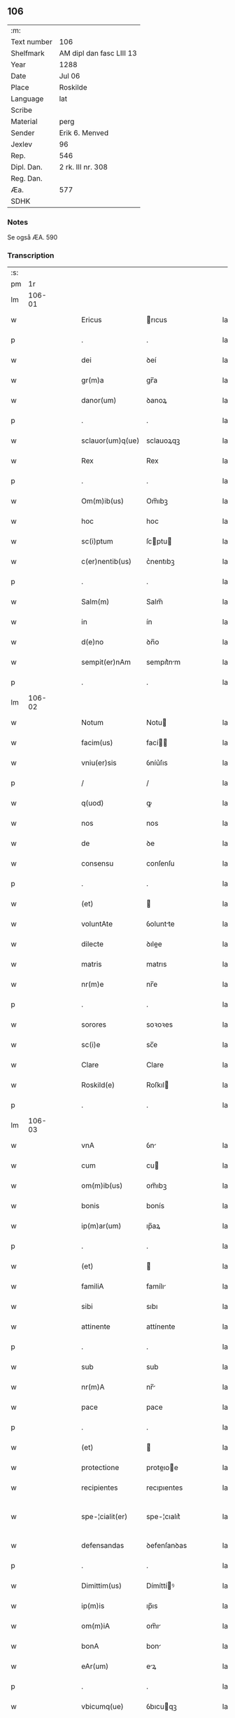 ** 106
| :m:         |                          |
| Text number | 106                      |
| Shelfmark   | AM dipl dan fasc LIII 13 |
| Year        | 1288                     |
| Date        | Jul 06                   |
| Place       | Roskilde                 |
| Language    | lat                      |
| Scribe      |                          |
| Material    | perg                     |
| Sender      | Erik 6. Menved           |
| Jexlev      | 96                       |
| Rep.        | 546                      |
| Dipl. Dan.  | 2 rk. III nr. 308        |
| Reg. Dan.   |                          |
| Æa.         | 577                      |
| SDHK        |                          |

*** Notes
Se også ÆA. 590

*** Transcription
| :s: |        |   |   |   |   |                  |               |   |   |   |   |     |   |   |   |               |
| pm  |     1r |   |   |   |   |                  |               |   |   |   |   |     |   |   |   |               |
| lm  | 106-01 |   |   |   |   |                  |               |   |   |   |   |     |   |   |   |               |
| w   |        |   |   |   |   | Ericus           | rıcus        |   |   |   |   | lat |   |   |   |        106-01 |
| p   |        |   |   |   |   | .                | .             |   |   |   |   | lat |   |   |   |        106-01 |
| w   |        |   |   |   |   | dei              | ꝺeí           |   |   |   |   | lat |   |   |   |        106-01 |
| w   |        |   |   |   |   | gr(m)a           | gr̅a           |   |   |   |   | lat |   |   |   |        106-01 |
| w   |        |   |   |   |   | danor(um)        | ꝺanoꝝ         |   |   |   |   | lat |   |   |   |        106-01 |
| p   |        |   |   |   |   | .                | .             |   |   |   |   | lat |   |   |   |        106-01 |
| w   |        |   |   |   |   | sclauor(um)q(ue) | sclauoꝝqꝫ     |   |   |   |   | lat |   |   |   |        106-01 |
| w   |        |   |   |   |   | Rex              | Rex           |   |   |   |   | lat |   |   |   |        106-01 |
| p   |        |   |   |   |   | .                | .             |   |   |   |   | lat |   |   |   |        106-01 |
| w   |        |   |   |   |   | Om(m)ib(us)      | Om̅ıbꝫ         |   |   |   |   | lat |   |   |   |        106-01 |
| w   |        |   |   |   |   | hoc              | hoc           |   |   |   |   | lat |   |   |   |        106-01 |
| w   |        |   |   |   |   | sc(i)ptum        | ſcptu       |   |   |   |   | lat |   |   |   |        106-01 |
| w   |        |   |   |   |   | c(er)nentib(us)  | c͛nentıbꝫ      |   |   |   |   | lat |   |   |   |        106-01 |
| p   |        |   |   |   |   | .                | .             |   |   |   |   | lat |   |   |   |        106-01 |
| w   |        |   |   |   |   | Salm(m)          | Salm̅          |   |   |   |   | lat |   |   |   |        106-01 |
| w   |        |   |   |   |   | in               | ín            |   |   |   |   | lat |   |   |   |        106-01 |
| w   |        |   |   |   |   | d(e)no           | ꝺn̅o           |   |   |   |   | lat |   |   |   |        106-01 |
| w   |        |   |   |   |   | sempit(er)nAm    | sempıt͛nm     |   |   |   |   | lat |   |   |   |        106-01 |
| p   |        |   |   |   |   | .                | .             |   |   |   |   | lat |   |   |   |        106-01 |
| lm  | 106-02 |   |   |   |   |                  |               |   |   |   |   |     |   |   |   |               |
| w   |        |   |   |   |   | Notum            | Notu         |   |   |   |   | lat |   |   |   |        106-02 |
| w   |        |   |   |   |   | facim(us)        | fací        |   |   |   |   | lat |   |   |   |        106-02 |
| w   |        |   |   |   |   | vniu(er)sis      | ỽníu͛ſıs       |   |   |   |   | lat |   |   |   |        106-02 |
| p   |        |   |   |   |   | /                | /             |   |   |   |   | lat |   |   |   |        106-02 |
| w   |        |   |   |   |   | q(uod)           | ꝙ             |   |   |   |   | lat |   |   |   |        106-02 |
| w   |        |   |   |   |   | nos              | nos           |   |   |   |   | lat |   |   |   |        106-02 |
| w   |        |   |   |   |   | de               | ꝺe            |   |   |   |   | lat |   |   |   |        106-02 |
| w   |        |   |   |   |   | consensu         | conſenſu      |   |   |   |   | lat |   |   |   |        106-02 |
| p   |        |   |   |   |   | .                | .             |   |   |   |   | lat |   |   |   |        106-02 |
| w   |        |   |   |   |   | (et)             |              |   |   |   |   | lat |   |   |   |        106-02 |
| w   |        |   |   |   |   | voluntAte        | ỽoluntte     |   |   |   |   | lat |   |   |   |        106-02 |
| w   |        |   |   |   |   | dilecte          | ꝺılee        |   |   |   |   | lat |   |   |   |        106-02 |
| w   |        |   |   |   |   | matris           | matrıs        |   |   |   |   | lat |   |   |   |        106-02 |
| w   |        |   |   |   |   | nr(m)e           | nr̅e           |   |   |   |   | lat |   |   |   |        106-02 |
| p   |        |   |   |   |   | .                | .             |   |   |   |   | lat |   |   |   |        106-02 |
| w   |        |   |   |   |   | sorores          | soꝛoꝛes       |   |   |   |   | lat |   |   |   |        106-02 |
| w   |        |   |   |   |   | sc(i)e           | sc̅e           |   |   |   |   | lat |   |   |   |        106-02 |
| w   |        |   |   |   |   | Clare            | Clare         |   |   |   |   | lat |   |   |   |        106-02 |
| w   |        |   |   |   |   | Roskild(e)       | Roſkıl       |   |   |   |   | lat |   |   |   |        106-02 |
| p   |        |   |   |   |   | .                | .             |   |   |   |   | lat |   |   |   |        106-02 |
| lm  | 106-03 |   |   |   |   |                  |               |   |   |   |   |     |   |   |   |               |
| w   |        |   |   |   |   | vnA              | ỽn           |   |   |   |   | lat |   |   |   |        106-03 |
| w   |        |   |   |   |   | cum              | cu           |   |   |   |   | lat |   |   |   |        106-03 |
| w   |        |   |   |   |   | om(m)ib(us)      | om̅ıbꝫ         |   |   |   |   | lat |   |   |   |        106-03 |
| w   |        |   |   |   |   | bonis            | bonís         |   |   |   |   | lat |   |   |   |        106-03 |
| w   |        |   |   |   |   | ip(m)ar(um)      | ıp̅aꝝ          |   |   |   |   | lat |   |   |   |        106-03 |
| p   |        |   |   |   |   | .                | .             |   |   |   |   | lat |   |   |   |        106-03 |
| w   |        |   |   |   |   | (et)             |              |   |   |   |   | lat |   |   |   |        106-03 |
| w   |        |   |   |   |   | familiA          | famílı       |   |   |   |   | lat |   |   |   |        106-03 |
| w   |        |   |   |   |   | sibi             | sıbı          |   |   |   |   | lat |   |   |   |        106-03 |
| w   |        |   |   |   |   | attinente        | attínente     |   |   |   |   | lat |   |   |   |        106-03 |
| p   |        |   |   |   |   | .                | .             |   |   |   |   | lat |   |   |   |        106-03 |
| w   |        |   |   |   |   | sub              | sub           |   |   |   |   | lat |   |   |   |        106-03 |
| w   |        |   |   |   |   | nr(m)A           | nr̅           |   |   |   |   | lat |   |   |   |        106-03 |
| w   |        |   |   |   |   | pace             | pace          |   |   |   |   | lat |   |   |   |        106-03 |
| p   |        |   |   |   |   | .                | .             |   |   |   |   | lat |   |   |   |        106-03 |
| w   |        |   |   |   |   | (et)             |              |   |   |   |   | lat |   |   |   |        106-03 |
| w   |        |   |   |   |   | protectione      | proteıoe    |   |   |   |   | lat |   |   |   |        106-03 |
| w   |        |   |   |   |   | recipientes      | recıpıentes   |   |   |   |   | lat |   |   |   |        106-03 |
| w   |        |   |   |   |   | spe-¦cialit(er)  | spe-¦cıalıt͛   |   |   |   |   | lat |   |   |   | 106-03—106-04 |
| w   |        |   |   |   |   | defensandas      | ꝺefenſanꝺas   |   |   |   |   | lat |   |   |   |        106-04 |
| p   |        |   |   |   |   | .                | .             |   |   |   |   | lat |   |   |   |        106-04 |
| w   |        |   |   |   |   | Dimittim(us)     | Dímíttíꝰ     |   |   |   |   | lat |   |   |   |        106-04 |
| w   |        |   |   |   |   | ip(m)is          | ıp̅ıs          |   |   |   |   | lat |   |   |   |        106-04 |
| w   |        |   |   |   |   | om(m)iA          | om̅ı          |   |   |   |   | lat |   |   |   |        106-04 |
| w   |        |   |   |   |   | bonA             | bon          |   |   |   |   | lat |   |   |   |        106-04 |
| w   |        |   |   |   |   | eAr(um)          | eꝝ           |   |   |   |   | lat |   |   |   |        106-04 |
| p   |        |   |   |   |   | .                | .             |   |   |   |   | lat |   |   |   |        106-04 |
| w   |        |   |   |   |   | vbicumq(ue)      | ỽbıcuqꝫ      |   |   |   |   | lat |   |   |   |        106-04 |
| w   |        |   |   |   |   | locor(um)        | locoꝝ         |   |   |   |   | lat |   |   |   |        106-04 |
| w   |        |   |   |   |   | sitA             | sıt          |   |   |   |   | lat |   |   |   |        106-04 |
| p   |        |   |   |   |   | .                | .             |   |   |   |   | lat |   |   |   |        106-04 |
| w   |        |   |   |   |   | Ab               | b            |   |   |   |   | lat |   |   |   |        106-04 |
| w   |        |   |   |   |   | om(m)i           | om̅ı           |   |   |   |   | lat |   |   |   |        106-04 |
| w   |        |   |   |   |   | expedic(i)ois    | expeꝺıc̅oıs    |   |   |   |   | lat |   |   |   |        106-04 |
| w   |        |   |   |   |   | g(ra)uamine      | guamíne      |   |   |   |   | lat |   |   |   |        106-04 |
| p   |        |   |   |   |   | /                | /             |   |   |   |   | lat |   |   |   |        106-04 |
| lm  | 106-05 |   |   |   |   |                  |               |   |   |   |   |     |   |   |   |               |
| w   |        |   |   |   |   | Jnpetic(i)oe     | Jnpetıc̅oe     |   |   |   |   | lat |   |   |   |        106-05 |
| w   |        |   |   |   |   | exactoreA        | exaoꝛe      |   |   |   |   | lat |   |   |   |        106-05 |
| p   |        |   |   |   |   | .                | .             |   |   |   |   | lat |   |   |   |        106-05 |
| w   |        |   |   |   |   | Jnnæ             | Jnnæ          |   |   |   |   | lat |   |   |   |        106-05 |
| p   |        |   |   |   |   | .                | .             |   |   |   |   | lat |   |   |   |        106-05 |
| w   |        |   |   |   |   | stuuth           | ﬅuuth         |   |   |   |   | lat |   |   |   |        106-05 |
| p   |        |   |   |   |   | .                | .             |   |   |   |   | lat |   |   |   |        106-05 |
| w   |        |   |   |   |   | Cet(er)isq(ue)   | Cet͛ıſqꝫ       |   |   |   |   | lat |   |   |   |        106-05 |
| w   |        |   |   |   |   | soluc(i)oib(us)  | soluc̅oıbꝫ     |   |   |   |   | lat |   |   |   |        106-05 |
| p   |        |   |   |   |   | .                | .             |   |   |   |   | lat |   |   |   |        106-05 |
| w   |        |   |   |   |   | onerib(us)       | onerıbꝫ       |   |   |   |   | lat |   |   |   |        106-05 |
| w   |        |   |   |   |   | (et)             |              |   |   |   |   | lat |   |   |   |        106-05 |
| w   |        |   |   |   |   | seruicijs        | seruícíȷs     |   |   |   |   | lat |   |   |   |        106-05 |
| p   |        |   |   |   |   | .                | .             |   |   |   |   | lat |   |   |   |        106-05 |
| w   |        |   |   |   |   | juri             | ȷurí          |   |   |   |   | lat |   |   |   |        106-05 |
| w   |        |   |   |   |   | regio            | regıo         |   |   |   |   | lat |   |   |   |        106-05 |
| w   |        |   |   |   |   | attinentib(us)   | attínentıbꝫ   |   |   |   |   | lat |   |   |   |        106-05 |
| p   |        |   |   |   |   | .                | .             |   |   |   |   | lat |   |   |   |        106-05 |
| w   |        |   |   |   |   | liberA           | lıber        |   |   |   |   | lat |   |   |   |        106-05 |
| lm  | 106-06 |   |   |   |   |                  |               |   |   |   |   |     |   |   |   |               |
| w   |        |   |   |   |   | parit(er)        | parıt͛         |   |   |   |   | lat |   |   |   |        106-06 |
| w   |        |   |   |   |   | (et)             |              |   |   |   |   | lat |   |   |   |        106-06 |
| w   |        |   |   |   |   | exemptA          | exempt       |   |   |   |   | lat |   |   |   |        106-06 |
| p   |        |   |   |   |   | .                | .             |   |   |   |   | lat |   |   |   |        106-06 |
| w   |        |   |   |   |   | Hanc             | Hanc          |   |   |   |   | lat |   |   |   |        106-06 |
| w   |        |   |   |   |   | sibi             | sıbı          |   |   |   |   | lat |   |   |   |        106-06 |
| w   |        |   |   |   |   | gr(m)am          | gr̅am          |   |   |   |   | lat |   |   |   |        106-06 |
| w   |        |   |   |   |   | adicientes       | aꝺıcıentes    |   |   |   |   | lat |   |   |   |        106-06 |
| w   |        |   |   |   |   | specialem        | specıale     |   |   |   |   | lat |   |   |   |        106-06 |
| p   |        |   |   |   |   | .                | .             |   |   |   |   | lat |   |   |   |        106-06 |
| w   |        |   |   |   |   | q(uod)           | ꝙ             |   |   |   |   | lat |   |   |   |        106-06 |
| w   |        |   |   |   |   | villicj          | ỽıllıcȷ       |   |   |   |   | lat |   |   |   |        106-06 |
| w   |        |   |   |   |   | ear(um)          | eaꝝ           |   |   |   |   | lat |   |   |   |        106-06 |
| w   |        |   |   |   |   | (et)             |              |   |   |   |   | lat |   |   |   |        106-06 |
| w   |        |   |   |   |   | colonj           | colon        |   |   |   |   | lat |   |   |   |        106-06 |
| p   |        |   |   |   |   | .                | .             |   |   |   |   | lat |   |   |   |        106-06 |
| w   |        |   |   |   |   | de               | ꝺe            |   |   |   |   | lat |   |   |   |        106-06 |
| w   |        |   |   |   |   | excessib(us)     | exceſſıbꝫ     |   |   |   |   | lat |   |   |   |        106-06 |
| w   |        |   |   |   |   | trium            | tríu         |   |   |   |   | lat |   |   |   |        106-06 |
| lm  | 106-07 |   |   |   |   |                  |               |   |   |   |   |     |   |   |   |               |
| w   |        |   |   |   |   | marchar(um)      | marchaꝝ       |   |   |   |   | lat |   |   |   |        106-07 |
| w   |        |   |   |   |   | p(ro)            | ꝓ             |   |   |   |   | lat |   |   |   |        106-07 |
| w   |        |   |   |   |   | jure             | ure          |   |   |   |   | lat |   |   |   |        106-07 |
| w   |        |   |   |   |   | n(ost)ro         | nr̅o           |   |   |   |   | lat |   |   |   |        106-07 |
| p   |        |   |   |   |   | .                | .             |   |   |   |   | lat |   |   |   |        106-07 |
| w   |        |   |   |   |   | nulli            | nullı         |   |   |   |   | lat |   |   |   |        106-07 |
| w   |        |   |   |   |   | respond(er)e     | reſponꝺ͛e      |   |   |   |   | lat |   |   |   |        106-07 |
| w   |        |   |   |   |   | debeant          | ꝺebeant       |   |   |   |   | lat |   |   |   |        106-07 |
| p   |        |   |   |   |   | .                | .             |   |   |   |   | lat |   |   |   |        106-07 |
| w   |        |   |   |   |   | n(i)             | n            |   |   |   |   | lat |   |   |   |        106-07 |
| w   |        |   |   |   |   | sororib(us)      | soꝛoꝛıbꝫ      |   |   |   |   | lat |   |   |   |        106-07 |
| w   |        |   |   |   |   | memorAtis        | memoꝛtıs     |   |   |   |   | lat |   |   |   |        106-07 |
| p   |        |   |   |   |   | .                | .             |   |   |   |   | lat |   |   |   |        106-07 |
| w   |        |   |   |   |   | aut              | aut           |   |   |   |   | lat |   |   |   |        106-07 |
| w   |        |   |   |   |   | ear(um)          | eaꝝ           |   |   |   |   | lat |   |   |   |        106-07 |
| w   |        |   |   |   |   | officiali        | offıcıalı     |   |   |   |   | lat |   |   |   |        106-07 |
| p   |        |   |   |   |   | .                | .             |   |   |   |   | lat |   |   |   |        106-07 |
| w   |        |   |   |   |   | Quoc(i)ca        | Quocca       |   |   |   |   | lat |   |   |   |        106-07 |
| w   |        |   |   |   |   | p(er)            | ꝑ             |   |   |   |   | lat |   |   |   |        106-07 |
| lm  | 106-08 |   |   |   |   |                  |               |   |   |   |   |     |   |   |   |               |
| w   |        |   |   |   |   | gr(m)am          | gr̅am          |   |   |   |   | lat |   |   |   |        106-08 |
| w   |        |   |   |   |   | nr(m)am          | nr̅am          |   |   |   |   | lat |   |   |   |        106-08 |
| w   |        |   |   |   |   | dist(i)cte       | ꝺıﬅe        |   |   |   |   | lat |   |   |   |        106-08 |
| w   |        |   |   |   |   | p(ro)hibem(us)   | ꝓhıbeꝰ       |   |   |   |   | lat |   |   |   |        106-08 |
| p   |        |   |   |   |   | .                | .             |   |   |   |   | lat |   |   |   |        106-08 |
| w   |        |   |   |   |   | Ne               | Ne            |   |   |   |   | lat |   |   |   |        106-08 |
| w   |        |   |   |   |   | quis             | quís          |   |   |   |   | lat |   |   |   |        106-08 |
| w   |        |   |   |   |   | aduocator(um)    | aꝺuocatoꝝ     |   |   |   |   | lat |   |   |   |        106-08 |
| w   |        |   |   |   |   | n(ost)ror(um)    | nr̅oꝝ          |   |   |   |   | lat |   |   |   |        106-08 |
| p   |        |   |   |   |   | .                | .             |   |   |   |   | lat |   |   |   |        106-08 |
| w   |        |   |   |   |   | vel              | ỽel           |   |   |   |   | lat |   |   |   |        106-08 |
| w   |        |   |   |   |   | eor(um)de(m)     | eoꝝꝺe̅         |   |   |   |   | lat |   |   |   |        106-08 |
| w   |        |   |   |   |   | officialiu(m)    | offıcıalıu̅    |   |   |   |   | lat |   |   |   |        106-08 |
| p   |        |   |   |   |   | .                | .             |   |   |   |   | lat |   |   |   |        106-08 |
| w   |        |   |   |   |   | seu              | seu           |   |   |   |   | lat |   |   |   |        106-08 |
| w   |        |   |   |   |   | q(i)sq(ra)m      | qſqm        |   |   |   |   | lat |   |   |   |        106-08 |
| w   |        |   |   |   |   | alius            | alíus         |   |   |   |   | lat |   |   |   |        106-08 |
| p   |        |   |   |   |   | .                | .             |   |   |   |   | lat |   |   |   |        106-08 |
| w   |        |   |   |   |   | ipsas            | ıpſas         |   |   |   |   | lat |   |   |   |        106-08 |
| lm  | 106-09 |   |   |   |   |                  |               |   |   |   |   |     |   |   |   |               |
| w   |        |   |   |   |   | d(e)nas          | ꝺn̅as          |   |   |   |   | lat |   |   |   |        106-09 |
| p   |        |   |   |   |   | .                | .             |   |   |   |   | lat |   |   |   |        106-09 |
| w   |        |   |   |   |   | Aut              | ut           |   |   |   |   | lat |   |   |   |        106-09 |
| w   |        |   |   |   |   | ear(um)de(m)     | eaꝝꝺe̅         |   |   |   |   | lat |   |   |   |        106-09 |
| w   |        |   |   |   |   | officiAlem       | offıcılem    |   |   |   |   | lat |   |   |   |        106-09 |
| p   |        |   |   |   |   | .                | .             |   |   |   |   | lat |   |   |   |        106-09 |
| w   |        |   |   |   |   | sup(er)          | suꝑ           |   |   |   |   | lat |   |   |   |        106-09 |
| w   |        |   |   |   |   | hac              | hac           |   |   |   |   | lat |   |   |   |        106-09 |
| w   |        |   |   |   |   | lib(er)tatis     | lıb͛tatıs      |   |   |   |   | lat |   |   |   |        106-09 |
| w   |        |   |   |   |   | gr(m)A           | gr̅           |   |   |   |   | lat |   |   |   |        106-09 |
| w   |        |   |   |   |   | eis              | eıs           |   |   |   |   | lat |   |   |   |        106-09 |
| w   |        |   |   |   |   | A                |              |   |   |   |   | lat |   |   |   |        106-09 |
| w   |        |   |   |   |   | nobis            | nobıs         |   |   |   |   | lat |   |   |   |        106-09 |
| w   |        |   |   |   |   | indultA          | ínꝺult       |   |   |   |   | lat |   |   |   |        106-09 |
| p   |        |   |   |   |   | .                | .             |   |   |   |   | lat |   |   |   |        106-09 |
| w   |        |   |   |   |   | cont(ra)         | cont         |   |   |   |   | lat |   |   |   |        106-09 |
| w   |        |   |   |   |   | tenorem          | tenoꝛe       |   |   |   |   | lat |   |   |   |        106-09 |
| w   |        |   |   |   |   | p(er)se(e)n      | p͛ſen̅          |   |   |   |   | lat |   |   |   |        106-09 |
| w   |        |   |   |   |   | p(er)su(m)-¦mat  | p͛ſu̅-¦mat      |   |   |   |   | lat |   |   |   | 106-09—106-10 |
| w   |        |   |   |   |   | aliq(ra)ten(us)  | alıqten     |   |   |   |   | lat |   |   |   |        106-10 |
| w   |        |   |   |   |   | molestare        | moleﬅare      |   |   |   |   | lat |   |   |   |        106-10 |
| p   |        |   |   |   |   | .                | .             |   |   |   |   | lat |   |   |   |        106-10 |
| w   |        |   |   |   |   | sicut            | sıcut         |   |   |   |   | lat |   |   |   |        106-10 |
| w   |        |   |   |   |   | regiam           | regıam        |   |   |   |   | lat |   |   |   |        106-10 |
| w   |        |   |   |   |   | effug(er)e       | effug͛e        |   |   |   |   | lat |   |   |   |        106-10 |
| w   |        |   |   |   |   | volu(er)it       | ỽolu͛ıt        |   |   |   |   | lat |   |   |   |        106-10 |
| w   |        |   |   |   |   | ulc(i)oem        | ulc̅oem        |   |   |   |   | lat |   |   |   |        106-10 |
| p   |        |   |   |   |   | .                | .             |   |   |   |   | lat |   |   |   |        106-10 |
| w   |        |   |   |   |   | Jn               | Jn            |   |   |   |   | lat |   |   |   |        106-10 |
| w   |        |   |   |   |   | cui(us)          | cuıꝰ          |   |   |   |   | lat |   |   |   |        106-10 |
| w   |        |   |   |   |   | rei              | reí           |   |   |   |   | lat |   |   |   |        106-10 |
| w   |        |   |   |   |   | testimoniu(m)    | teﬅímoníu̅     |   |   |   |   | lat |   |   |   |        106-10 |
| w   |        |   |   |   |   | p(er)sentib(us)  | p͛ſentıbꝫ      |   |   |   |   | lat |   |   |   |        106-10 |
| w   |        |   |   |   |   | litt(er)is       | lıtt͛ıs        |   |   |   |   | lat |   |   |   |        106-10 |
| lm  | 106-11 |   |   |   |   |                  |               |   |   |   |   |     |   |   |   |               |
| w   |        |   |   |   |   | sigillum         | sıgıllum      |   |   |   |   | lat |   |   |   |        106-11 |
| w   |        |   |   |   |   | nr(m)m           | nr̅m           |   |   |   |   | lat |   |   |   |        106-11 |
| w   |        |   |   |   |   | duxim(us)        | ꝺuxíꝰ        |   |   |   |   | lat |   |   |   |        106-11 |
| w   |        |   |   |   |   | apponendum       | aonenꝺum     |   |   |   |   | lat |   |   |   |        106-11 |
| p   |        |   |   |   |   | .                | .             |   |   |   |   | lat |   |   |   |        106-11 |
| w   |        |   |   |   |   | Datum            | Datu         |   |   |   |   | lat |   |   |   |        106-11 |
| w   |        |   |   |   |   | Roskildis        | Roſkılꝺıs     |   |   |   |   | lat |   |   |   |        106-11 |
| p   |        |   |   |   |   | .                | .             |   |   |   |   | lat |   |   |   |        106-11 |
| w   |        |   |   |   |   | Anno             | Anno          |   |   |   |   | lat |   |   |   |        106-11 |
| w   |        |   |   |   |   | d(e)ni           | ꝺn̅í           |   |   |   |   | lat |   |   |   |        106-11 |
| p   |        |   |   |   |   | .                | .             |   |   |   |   | lat |   |   |   |        106-11 |
| w   |        |   |   |   |   | millesimo        | mılleſímo     |   |   |   |   | lat |   |   |   |        106-11 |
| p   |        |   |   |   |   | .                | .             |   |   |   |   | lat |   |   |   |        106-11 |
| w   |        |   |   |   |   | ducentesimo      | ꝺucenteſímo   |   |   |   |   | lat |   |   |   |        106-11 |
| p   |        |   |   |   |   | .                | .             |   |   |   |   | lat |   |   |   |        106-11 |
| w   |        |   |   |   |   | octo-¦gesimo     | oo-¦geſímo   |   |   |   |   | lat |   |   |   | 106-11—106-12 |
| p   |        |   |   |   |   | .                | .             |   |   |   |   | lat |   |   |   |        106-12 |
| w   |        |   |   |   |   | octauo           | oauo         |   |   |   |   | lat |   |   |   |        106-12 |
| p   |        |   |   |   |   | .                | .             |   |   |   |   | lat |   |   |   |        106-12 |
| w   |        |   |   |   |   | Jn               | Jn            |   |   |   |   | lat |   |   |   |        106-12 |
| w   |        |   |   |   |   | octauA           | oau         |   |   |   |   | lat |   |   |   |        106-12 |
| w   |        |   |   |   |   | beAtor(um)       | betoꝝ        |   |   |   |   | lat |   |   |   |        106-12 |
| w   |        |   |   |   |   | apl(m)or(um)     | apl̅oꝝ         |   |   |   |   | lat |   |   |   |        106-12 |
| p   |        |   |   |   |   | .                | .             |   |   |   |   | lat |   |   |   |        106-12 |
| w   |        |   |   |   |   | petri            | petrí         |   |   |   |   | lat |   |   |   |        106-12 |
| w   |        |   |   |   |   | (et)             |              |   |   |   |   | lat |   |   |   |        106-12 |
| w   |        |   |   |   |   | pauli            | paulı         |   |   |   |   | lat |   |   |   |        106-12 |
| p   |        |   |   |   |   | .                | .             |   |   |   |   | lat |   |   |   |        106-12 |
| w   |        |   |   |   |   | Testib(us)       | Teﬅıbꝫ        |   |   |   |   | lat |   |   |   |        106-12 |
| w   |        |   |   |   |   | d(e)nis          | ꝺn̅ís          |   |   |   |   | lat |   |   |   |        106-12 |
| p   |        |   |   |   |   | /                | /             |   |   |   |   | lat |   |   |   |        106-12 |
| w   |        |   |   |   |   | magistro         | agıﬅro       |   |   |   |   | lat |   |   |   |        106-12 |
| p   |        |   |   |   |   | .                | .             |   |   |   |   | lat |   |   |   |        106-12 |
| w   |        |   |   |   |   | martino          | martíno       |   |   |   |   | lat |   |   |   |        106-12 |
| p   |        |   |   |   |   | .                | .             |   |   |   |   | lat |   |   |   |        106-12 |
| w   |        |   |   |   |   | cancel-¦lario    | ᴄancel-¦larıo |   |   |   |   | lat |   |   |   | 106-12—106-13 |
| w   |        |   |   |   |   | n(ost)ro         | nr̅o           |   |   |   |   | lat |   |   |   |        106-13 |
| p   |        |   |   |   |   | .                | .             |   |   |   |   | lat |   |   |   |        106-13 |
| w   |        |   |   |   |   | (et)             |              |   |   |   |   | lat |   |   |   |        106-13 |
| w   |        |   |   |   |   | Petro            | Petro         |   |   |   |   | lat |   |   |   |        106-13 |
| w   |        |   |   |   |   | dapisero         | ꝺapıſero      |   |   |   |   | lat |   |   |   |        106-13 |
| p   |        |   |   |   |   | .                | .             |   |   |   |   | lat |   |   |   |        106-13 |
| :e: |        |   |   |   |   |                  |               |   |   |   |   |     |   |   |   |               |
